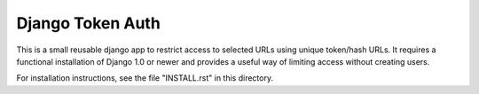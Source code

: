 ====================
Django Token Auth
====================

This is a small reusable django app to restrict access
to selected URLs using unique token/hash URLs. It requires
a functional installation of Django 1.0 or newer and provides
a useful way of limiting access without creating users.

For installation instructions, see the file "INSTALL.rst" in this
directory.

.. _Django: http://www.djangoproject.com/

